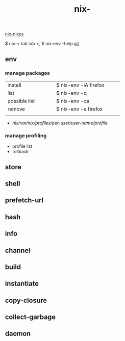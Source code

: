 :PROPERTIES:
:ID:       11C97429-66E8-4E8F-A530-48EB2B8DE409
:END:
#+title: nix-
#+filetags: :nix-env:nix-store:nix-shell:nix-prefetch-url:nix-copy-closure:nix-collect-garbage:
[[id:43DAF100-F891-4E75-B0FE-7E4D67899D97][nix-nixos]]

 $ nix-< tab tab >,   $ nix-env --help
[[https://github.com/syryuauros/Memo/blob/main/editor_tools/3_nix.org][git]]

** env
*** manage packages
  | <10>          | <5> | <20>                  |
  | install       |     | $ nix-env -iA firefox |
  | list          |     | $ nix-env -q          |
  | possible list |     | $ nix-env -qa         |
  | remove        |     | $ nix-env -e firefox  |
  |               |     |                       |
 + /nix/var/nix/profiles/per-user/user-name/profile/
*** manage profiling
 + profile list
 + rollback

** store

** shell

** prefetch-url

** hash

** info

** channel

** build

** instantiate

** copy-closure

**  collect-garbage

**  daemon
